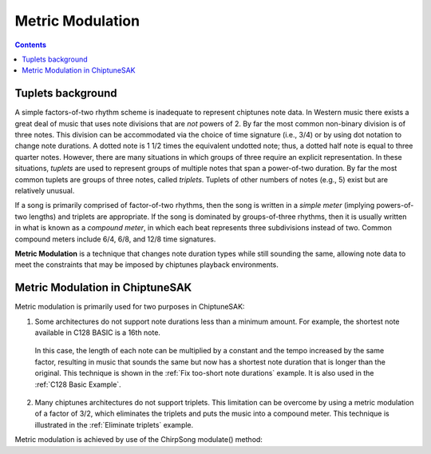 =================
Metric Modulation
=================

.. contents::

Tuplets background
------------------

A simple factors-of-two rhythm scheme is inadequate to represent chiptunes note data. In Western music there exists a great deal of music that uses note divisions that are *not* powers of 2.  By far the most common non-binary division is of three notes.  This division can be accommodated via the choice of time signature (i.e., 3/4) or by using dot notation to change note durations.  A dotted note is 1 1/2 times the equivalent undotted note; thus, a dotted half note is equal to three quarter notes. However, there are many situations in which groups of three require an explicit representation.  In these situations, *tuplets* are used to represent groups of multiple notes that span a power-of-two duration. By far the most common tuplets are groups of three notes, called *triplets*. Tuplets of other numbers of notes (e.g., 5) exist but are relatively unusual.

If a song is primarily comprised of factor-of-two rhythms, then the song is written in a *simple meter* (implying powers-of-two lengths) and triplets are appropriate. If the song is dominated by groups-of-three rhythms, then it is usually written in what is known as a *compound meter*, in which each beat represents three subdivisions instead of two.  Common compound meters include 6/4, 6/8, and 12/8 time signatures.

**Metric Modulation** is a technique that changes note duration types while still sounding the same, allowing note data to meet the constraints that may be imposed by chiptunes playback environments.

Metric Modulation in ChiptuneSAK
--------------------------------

Metric modulation is primarily used for two purposes in ChiptuneSAK:

1. Some architectures do not support note durations less than a minimum amount.  For example, the shortest note available in C128 BASIC is a 16th note.

  In this case, the length of each note can be multiplied by a constant and the tempo increased by the same factor, resulting in music that sounds the same but now has a shortest note duration that is longer than the original.  This technique is shown in the :ref:`Fix too-short note durations` example.  It is also used in the :ref:`C128 Basic Example`.

2. Many chiptunes architectures do not support triplets.  This limitation can be overcome by using a metric modulation of a factor of 3/2, which eliminates the triplets and puts the music into a compound meter. This technique is illustrated in the :ref:`Eliminate triplets` example.

Metric modulation is achieved by use of the ChirpSong modulate() method:

.. automethod:: chiptunesak.chirp.ChirpSong.modulate
    :noindex:
